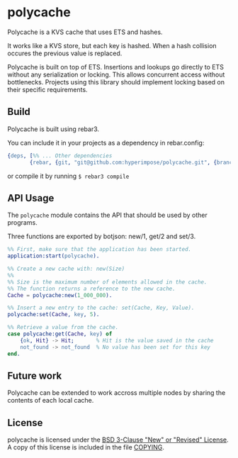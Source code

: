 * polycache

Polycache is a KVS cache that uses ETS and hashes.

It works like a KVS store, but each key is hashed. When a hash collision
occures the previous value is replaced.

Polycache is built on top of ETS. Insertions and lookups go directly
to ETS without any serialization or locking. This allows concurrent
access without bottlenecks. Projects using this library should
implement locking based on their specific requirements.

** Build

Polycache is built using rebar3.

You can include it in your projects as a dependency in rebar.config:
#+BEGIN_SRC erlang
  {deps, [%% ... Other dependencies
         {rebar, {git, "git@github.com:hyperimpose/polycache.git", {branch, "master"}}}]}.
#+END_SRC

or compile it by running ~$ rebar3 compile~

** API Usage

The ~polycache~ module contains the API that should be used by other
programs.

Three functions are exported by botjson: new/1, get/2 and set/3.

#+BEGIN_SRC erlang
  %% First, make sure that the application has been started.
  application:start(polycache).

  %% Create a new cache with: new(Size)
  %%
  %% Size is the maximum number of elements allowed in the cache.
  %% The function returns a reference to the new cache.
  Cache = polycache:new(1_000_000).

  %% Insert a new entry to the cache: set(Cache, Key, Value).
  polycache:set(Cache, key, 5).

  %% Retrieve a value from the cache.
  case polycache:get(Cache, key) of
      {ok, Hit} -> Hit;       % Hit is the value saved in the cache
      not_found -> not_found  % No value has been set for this key
  end.
#+END_SRC

** Future work

Polycache can be extended to work accross multiple nodes by sharing the contents
of each local cache.
  
** License

polycache is licensed under the [[https://spdx.org/licenses/BSD-3-Clause.html][BSD 3-Clause "New" or "Revised" License]].
A copy of this license is included in the file [[./COPYING][COPYING]].
